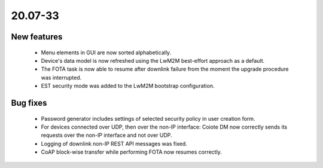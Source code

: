 .. _A_20.07-33:

20.07-33
========

New features
------------

 * Menu elements in GUI are now sorted alphabetically.
 * Device's data model is now refreshed using the LwM2M best-effort approach as a default.
 * The FOTA task is now able to resume after downlink failure from the moment the upgrade procedure was interrupted.
 * EST security mode was added to the LwM2M bootstrap configuration.

Bug fixes
---------

 * Password generator includes settings of selected security policy in user creation form.
 * For devices connected over UDP, then over the non-IP interface: Coiote DM now correctly sends its requests over the non-IP interface and not over UDP.
 * Logging of downlink non-IP REST API messages was fixed.
 * CoAP block-wise transfer while performing FOTA now resumes correctly.